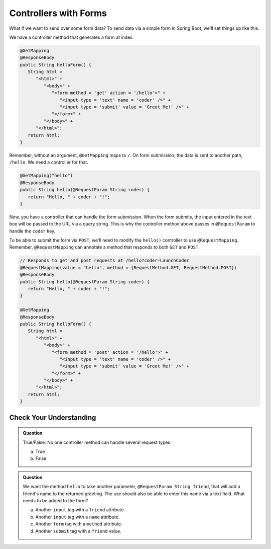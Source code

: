 Controllers with Forms
======================

What if we want to send over some form data? To send data via a simple form in Spring 
Boot, we'll set things up like this:

We have a controller method that generates a form at index. 

.. sourcecode:: java

   @GetMapping
   @ResponseBody
   public String helloForm() {
      String html = 
         "<html>" +
            "<body>" +
               "<form method = 'get' action = '/hello'>" +
                  "<input type = 'text' name = 'coder' />" +
                  "<input type = 'submit' value = 'Greet Me!' />" +
               "</form>" +
            "</body>" +
         "</html>";
      return html;
   }

Remember, without an argument, ``@GetMapping`` maps to ``/``. On form submission, the 
data is sent to another path, ``/hello``. We need a controller for that.

.. sourcecode:: java

   @GetMapping("hello")
   @ResponseBody
   public String hello(@RequestParam String coder) {
      return "Hello, " + coder + "!";
   }

Now, you have a controller that can handle the form submission. When the form submits, the 
input entered in the text box will be passed to the URL via a query string. This is why 
the controller method above passes in ``@RequestParam`` to handle the ``coder`` key.

To be able to submit the form via ``POST``, we'll need to modify the ``hello()`` controller
to use ``@RequestMapping``. Remember, ``@RequestMapping`` can annotate a method that responds 
to both ``GET`` and ``POST``.

.. sourcecode:: java

   // Responds to get and post requests at /hello?coder=LaunchCoder
   @RequestMapping(value = "hello", method = {RequestMethod.GET, RequestMethod.POST})
   @ResponseBody
   public String hello(@RequestParam String coder) {        
      return "Hello, " + coder + "!";
   }

   @GetMapping
   @ResponseBody
   public String helloForm() {
      String html = 
         "<html>" +
            "<body>" +
               "<form method = 'post' action = '/hello'>" +
                  "<input type = 'text' name = 'coder' />" +
                  "<input type = 'submit' value = 'Greet Me!' />" +
               "</form>" +
            "</body>" +
         "</html>";
      return html;
   }

Check Your Understanding
------------------------

.. admonition:: Question

   True/False: No one controller method can handle several request types.
 
   a. True
      
   b. False

.. ans: b, A controller method annotated with @RequestMapping can handle multiple request types

.. admonition:: Question

   We want the method ``hello`` to take another parameter, ``@RequestParam String friend``, that will 
   add a friend's name to the returned greeting. The use should also be able to enter this name via 
   a text field. What needs to be added to the form?
 
   a. Another ``input`` tag with a ``friend`` attribute.

   b. Another ``input`` tag with a ``name`` attribute.

   c. Another ``form`` tag with a ``method`` attribute.

   d. Another ``submit`` tag with a ``friend`` value.

.. ans:  b, Another ``input`` tag with a ``name`` attribute.